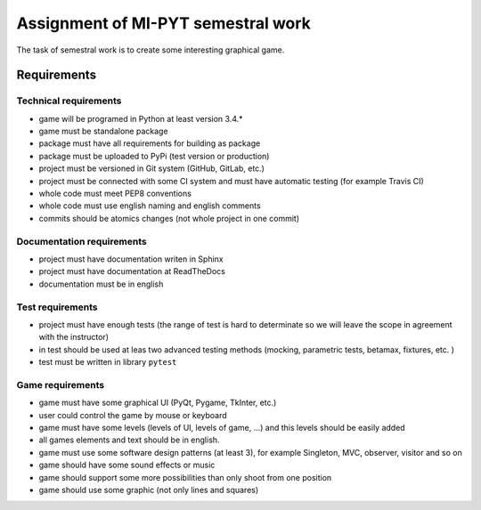 ####################################
Assignment of MI-PYT semestral work
####################################

The task of semestral work is to create some interesting graphical game.


Requirements
=============

Technical requirements
-----------------------

* game will be programed in Python at least version 3.4.*
* game must be standalone package
* package must have all requirements for building as package
* package must be uploaded to PyPi (test version or production)
* project must be versioned in Git system (GitHub, GitLab, etc.)
* project must be connected with some CI system and must have automatic testing (for example Travis CI)
* whole code must meet PEP8 conventions
* whole code must use english naming and english comments
* commits should be atomics changes (not whole project in one commit)



Documentation requirements
---------------------------

* project must have documentation writen in Sphinx
* project must have documentation at ReadTheDocs
* documentation must be in english


Test requirements
-----------------

* project must have enough tests (the range of test is hard to determinate so we will leave the scope in agreement with the instructor)
* in test should be used at leas two advanced testing methods (mocking, parametric tests, betamax, fixtures, etc. )
* test must be written in library ``pytest``


Game requirements
------------------

* game must have some graphical UI (PyQt, Pygame, TkInter, etc.)
* user could control the game by mouse or keyboard
* game must have some levels (levels of UI, levels of game, ...) and this levels should be easily added
* all games elements and text should be in english.
* game must use some software design patterns (at least 3), for example Singleton, MVC, observer, visitor and so on
* game should have some sound effects or music
* game should support some more possibilities than only shoot from one position
* game should use some graphic (not only lines and squares)

